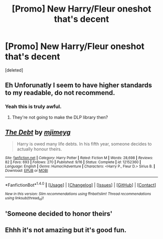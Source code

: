 #+TITLE: [Promo] New Harry/Fleur oneshot that's decent

* [Promo] New Harry/Fleur oneshot that's decent
:PROPERTIES:
:Score: 4
:DateUnix: 1475273452.0
:DateShort: 2016-Oct-01
:FlairText: Promotion
:END:
[deleted]


** Eh Unforunatly I seem to have higher standards to my readable, do not recommend.
:PROPERTIES:
:Author: Distaly
:Score: 13
:DateUnix: 1475280463.0
:DateShort: 2016-Oct-01
:END:

*** Yeah this is truly awful.
:PROPERTIES:
:Author: Taure
:Score: 8
:DateUnix: 1475328498.0
:DateShort: 2016-Oct-01
:END:

**** They're not going to make the DLP library then?
:PROPERTIES:
:Author: Ch1pp
:Score: 1
:DateUnix: 1475344565.0
:DateShort: 2016-Oct-01
:END:


** [[http://www.fanfiction.net/s/12152360/1/][*/The Debt/*]] by [[https://www.fanfiction.net/u/1282867/mjimeyg][/mjimeyg/]]

#+begin_quote
  Harry is owed many life debts. In his fifth year, someone decides to actually honour theirs.
#+end_quote

^{/Site/: [[http://www.fanfiction.net/][fanfiction.net]] *|* /Category/: Harry Potter *|* /Rated/: Fiction M *|* /Words/: 28,698 *|* /Reviews/: 82 *|* /Favs/: 693 *|* /Follows/: 270 *|* /Published/: 9/16 *|* /Status/: Complete *|* /id/: 12152360 *|* /Language/: English *|* /Genre/: Humor/Adventure *|* /Characters/: <Harry P., Fleur D.> Sirius B. *|* /Download/: [[http://www.ff2ebook.com/old/ffn-bot/index.php?id=12152360&source=ff&filetype=epub][EPUB]] or [[http://www.ff2ebook.com/old/ffn-bot/index.php?id=12152360&source=ff&filetype=mobi][MOBI]]}

--------------

*FanfictionBot*^{1.4.0} *|* [[[https://github.com/tusing/reddit-ffn-bot/wiki/Usage][Usage]]] | [[[https://github.com/tusing/reddit-ffn-bot/wiki/Changelog][Changelog]]] | [[[https://github.com/tusing/reddit-ffn-bot/issues/][Issues]]] | [[[https://github.com/tusing/reddit-ffn-bot/][GitHub]]] | [[[https://www.reddit.com/message/compose?to=tusing][Contact]]]

^{/New in this version: Slim recommendations using/ ffnbot!slim! /Thread recommendations using/ linksub(thread_id)!}
:PROPERTIES:
:Author: FanfictionBot
:Score: 1
:DateUnix: 1475273482.0
:DateShort: 2016-Oct-01
:END:


** 'Someone decided to honor theirs'
:PROPERTIES:
:Author: bunn2
:Score: 1
:DateUnix: 1475307988.0
:DateShort: 2016-Oct-01
:END:


** Ehhh it's not amazing but it's good fun.
:PROPERTIES:
:Author: ghostboy138
:Score: 1
:DateUnix: 1475294296.0
:DateShort: 2016-Oct-01
:END:
